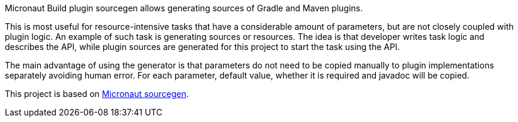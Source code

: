 Micronaut Build plugin sourcegen allows generating sources of Gradle and Maven plugins.

This is most useful for resource-intensive tasks that have a considerable amount of parameters, but are not closely coupled with plugin logic. An example of such task is generating sources or resources. The idea is that developer writes task logic and describes the API, while plugin sources are generated for this project to start the task using the API.

The main advantage of using the generator is that parameters do not need to be copied manually to plugin implementations separately avoiding human error. For each parameter, default value, whether it is required and javadoc will be copied.

This project is based on https://micronaut-projects.github.io/micronaut-sourcegen/latest/guide/[Micronaut sourcegen].
